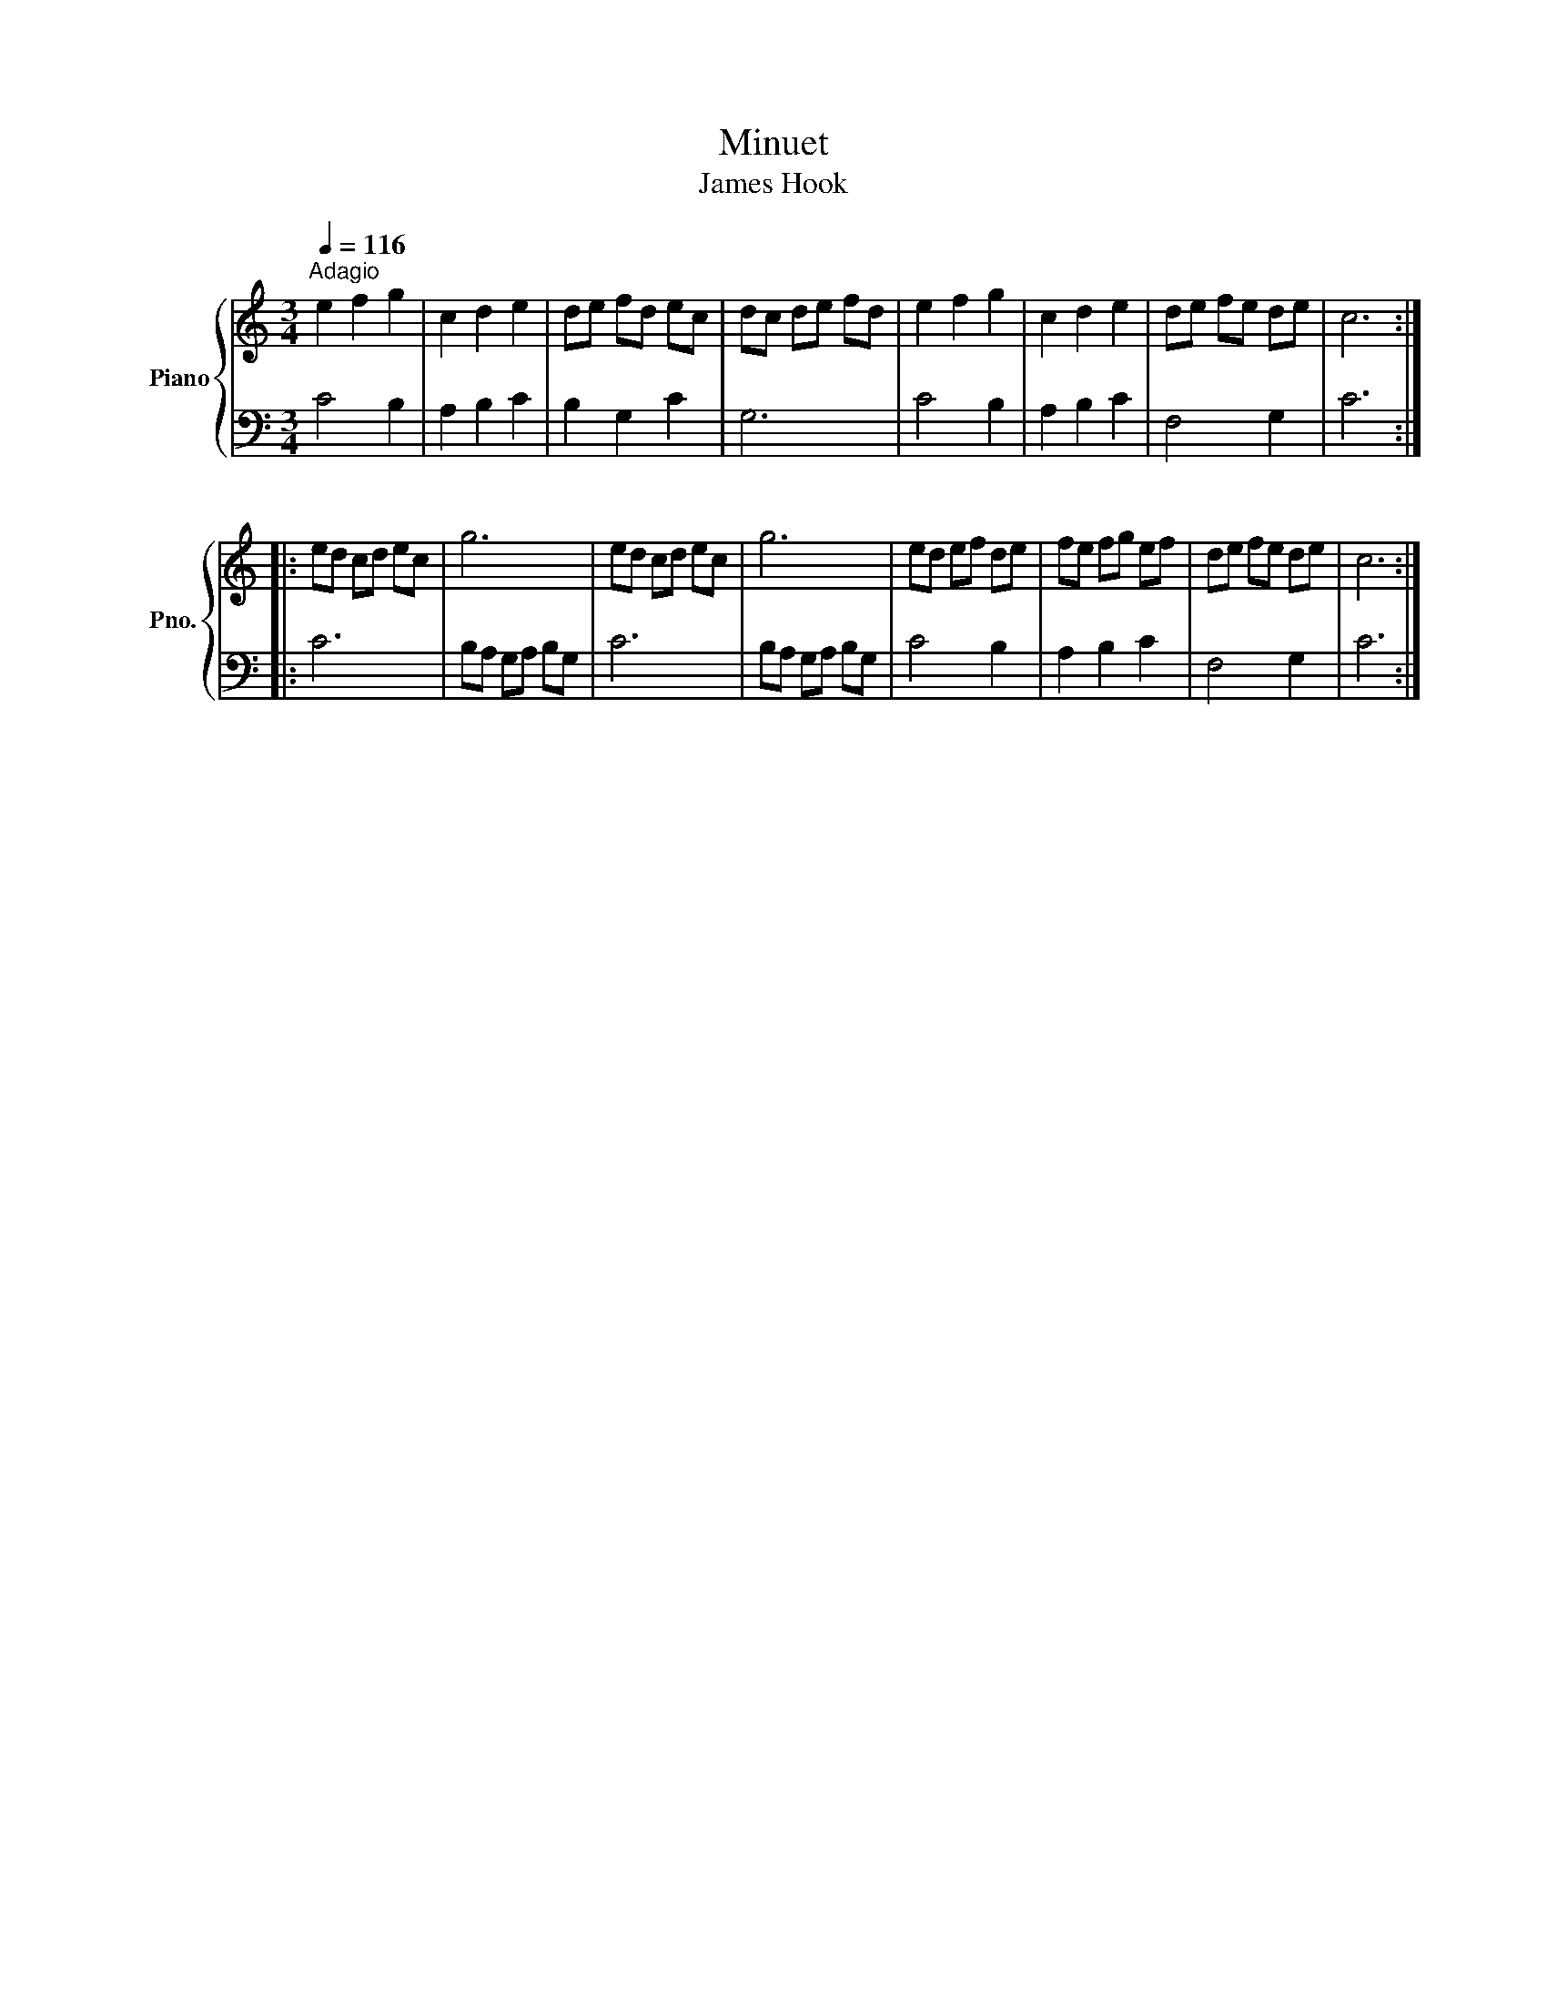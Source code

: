 X:1
T:Minuet
T:James Hook
%%score { 1 | 2 }
L:1/8
Q:1/4=116
M:3/4
K:C
V:1 treble nm="Piano" snm="Pno."
V:2 bass 
V:1
"^Adagio" e2 f2 g2 | c2 d2 e2 | de fd ec | dc de fd | e2 f2 g2 | c2 d2 e2 | de fe de | c6 :: %8
 ed cd ec | g6 | ed cd ec | g6 | ed ef de | fe fg ef | de fe de | c6 :| %16
V:2
 C4 B,2 | A,2 B,2 C2 | B,2 G,2 C2 | G,6 | C4 B,2 | A,2 B,2 C2 | F,4 G,2 | C6 :: C6 | %9
 B,A, G,A, B,G, | C6 | B,A, G,A, B,G, | C4 B,2 | A,2 B,2 C2 | F,4 G,2 | C6 :| %16

